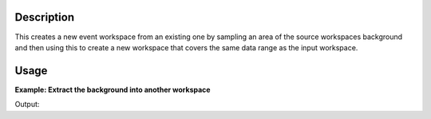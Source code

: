 .. algorithm::

.. summary::

.. alias::

.. properties::

Description
-----------

This creates a new event workspace from an existing one by sampling an area of the 
source workspaces background and then using this to create a new workspace that covers 
the same data range as the input workspace.

Usage
-----

**Example: Extract the background into another workspace**

.. testcode:: Extractbackground
    
    ws = CreateSampleWorkspace("Event","Multiple Peaks")
    wsOut=CreateFlatEventWorkspace(ws,RangeStart=15000,RangeEnd=18000)

    #to compare we need to match the bins
    wsOut=RebinToWorkspace(wsOut,ws,PreserveEvents=True)

    print "The values for every 10th bin."
    print "bin\tws\twsOut"
    for i in range (0,ws.blocksize(),10):
        print "%i\t%.2f\t%.2f" % (i,ws.readY(0)[i],wsOut.readY(0)[i])

Output:

.. testoutput:: Extractbackground
    :options: +NORMALIZE_WHITESPACE

    The values for every 10th bin.
    bin     ws      wsOut
    0       16.00   16.00
    10      16.00   16.00
    20      16.00   16.00
    30      572.00  16.00
    40      16.00   16.00
    50      16.00   16.00
    60      461.00  16.00
    70      16.00   16.00
    80      16.00   16.00
    90      16.00   16.00



.. categories::
